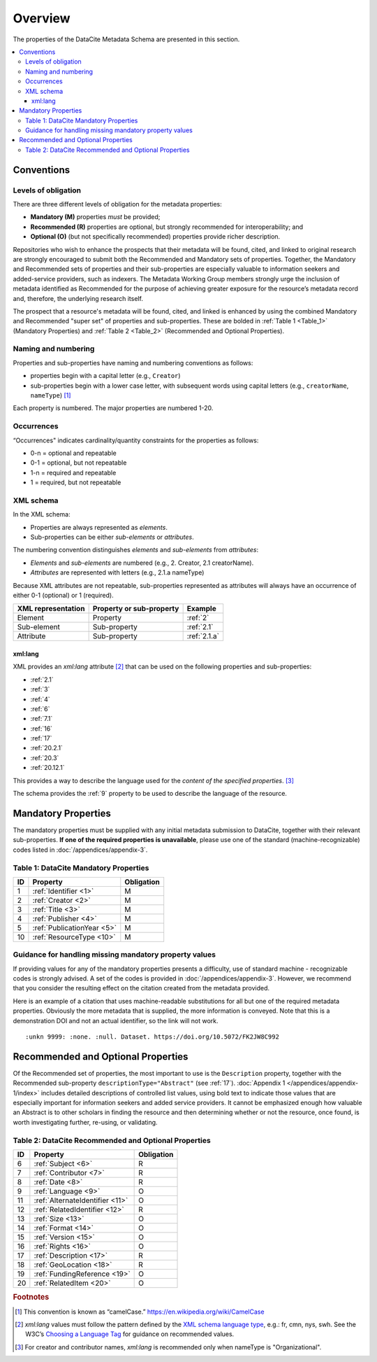 Overview
===========

The properties of the DataCite Metadata Schema are presented in this section.

.. contents:: :local:
    :backlinks: none


Conventions
-------------------

Levels of obligation
~~~~~~~~~~~~~~~~~~~~~~~~~~~~~

There are three different levels of obligation for the metadata properties:

* **Mandatory (M)** properties *must* be provided;
* **Recommended (R)** properties are optional, but strongly recommended for interoperability; and
* **Optional (O)** (but not specifically recommended) properties provide richer description.

Repositories who wish to enhance the prospects that their metadata will be found, cited, and linked
to original research are strongly encouraged to submit both the Recommended and Mandatory sets of
properties. Together, the Mandatory and Recommended sets of properties and their sub-properties are
especially valuable to information seekers and added-service providers, such as indexers. The Metadata
Working Group members strongly urge the inclusion of metadata identified as Recommended for the
purpose of achieving greater exposure for the resource’s metadata record and, therefore, the underlying
research itself.

The prospect that a resource's metadata will be found, cited, and linked is enhanced by using the
combined Mandatory and Recommended "super set" of properties and sub-properties. These are bolded in :ref:`Table 1 <Table_1>` (Mandatory Properties) and :ref:`Table 2 <Table_2>` (Recommended and Optional Properties).


Naming and numbering
~~~~~~~~~~~~~~~~~~~~~~~~~~~~~

Properties and sub-properties have naming and numbering conventions as follows:

- properties begin with a capital letter (e.g., ``Creator``)
- sub-properties begin with a lower case letter, with subsequent words using capital letters (e.g., ``creatorName``, ``nameType``) [#f1]_

Each property is numbered. The major properties are numbered 1-20.

Occurrences
~~~~~~~~~~~~~~~~~~~~~~~~~~~~~

“Occurrences" indicates cardinality/quantity constraints for the properties as follows:

* 0-n = optional and repeatable
* 0-1 = optional, but not repeatable
* 1-n = required and repeatable
* 1 = required, but not repeatable


XML schema
~~~~~~~~~~~~~~~~~~~~~~~~~~~~~

In the XML schema:

- Properties are always represented as *elements*.
- Sub-properties can be either *sub-elements* or *attributes*.

The numbering convention distinguishes *elements* and *sub-elements* from *attributes*:

- *Elements* and *sub-elements* are numbered (e.g., 2. Creator, 2.1 creatorName).
- *Attributes* are represented with letters (e.g., 2.1.a nameType)

Because XML attributes are not repeatable, sub-properties represented as attributes will always have an occurrence of either 0-1 (optional) or 1 (required).

.. list-table::
   :header-rows: 1
   :widths: auto

   * - XML representation
     - Property or sub-property
     - Example
   * - Element
     - Property
     - :ref:`2`
   * - Sub-element
     - Sub-property
     - :ref:`2.1`
   * - Attribute
     - Sub-property
     - :ref:`2.1.a`


.. _xmllang:

xml:lang
^^^^^^^^^^^^

XML provides an `xml:lang` attribute [#f2]_ that can be used on the following properties and sub-properties:

* :ref:`2.1`
* :ref:`3`
* :ref:`4`
* :ref:`6`
* :ref:`7.1`
* :ref:`16`
* :ref:`17`
* :ref:`20.2.1`
* :ref:`20.3`
* :ref:`20.12.1` 

This provides a way to describe the language used for the *content of the specified properties*. [#f3]_


The schema provides the :ref:`9` property to be used to describe the language of the resource.



Mandatory Properties
-------------------------------------------------

The mandatory properties must be supplied with any initial metadata submission to DataCite, together with their relevant sub-properties. **If one of the required
properties is unavailable**, please use one of the standard (machine-recognizable) codes listed in
:doc:`/appendices/appendix-3`.

.. _Table_1:

Table 1: DataCite Mandatory Properties
~~~~~~~~~~~~~~~~~~~~~~~~~~~~~~~~~~~~~~~~~~~~~~~~~

+----+-----------------------------------------------------------------------------------------+------------+
| ID | Property                                                                                | Obligation |
|    |                                                                                         |            |
+====+=========================================================================================+============+
| 1  | :ref:`Identifier <1>`                                                                   | M          |
+----+-----------------------------------------------------------------------------------------+------------+
| 2  | :ref:`Creator <2>`                                                                      | M          |
+----+-----------------------------------------------------------------------------------------+------------+
| 3  | :ref:`Title <3>`                                                                        | M          |
+----+-----------------------------------------------------------------------------------------+------------+
| 4  | :ref:`Publisher <4>`                                                                    | M          |
+----+-----------------------------------------------------------------------------------------+------------+
| 5  | :ref:`PublicationYear <5>`                                                              | M          |
+----+-----------------------------------------------------------------------------------------+------------+
| 10 | :ref:`ResourceType <10>`                                                                | M          |
+----+-----------------------------------------------------------------------------------------+------------+

Guidance for handling missing mandatory property values
~~~~~~~~~~~~~~~~~~~~~~~~~~~~~~~~~~~~~~~~~~~~~~~~~~~~~~~~~~

If providing values for any of the mandatory properties presents a difficulty, use of standard machine - recognizable codes is strongly advised. A set of the codes is provided in :doc:`/appendices/appendix-3`. However, we recommend that you consider the resulting effect on the citation created from the metadata provided.

Here is an example of a citation that uses machine-readable substitutions for all but one of the required metadata properties. Obviously the more metadata that is supplied, the more information is conveyed. Note that this is a demonstration DOI and not an actual identifier, so the link will not work. ::

  :unkn 9999: :none. :null. Dataset. https://doi.org/10.5072/FK2JW8C992


Recommended and Optional Properties
-------------------------------------------------

Of the Recommended set of properties, the most important to use is the ``Description`` property, together with the Recommended sub-property ``descriptionType="Abstract"`` (see :ref:`17`). :doc:`Appendix 1 </appendices/appendix-1/index>` includes detailed descriptions of controlled list values, using bold text to indicate those values that are especially important for information seekers and added service providers. It cannot be emphasized enough how valuable an Abstract is to other scholars in finding the resource and then determining whether or not the resource, once found, is worth investigating further, re-using, or validating.

.. _Table_2:

Table 2: DataCite Recommended and Optional Properties
~~~~~~~~~~~~~~~~~~~~~~~~~~~~~~~~~~~~~~~~~~~~~~~~~~~~~~~~

+----+-----------------------------------------------------------------------------------------+------------+
| ID | Property                                                                                | Obligation |
|    |                                                                                         |            |
+====+=========================================================================================+============+
| 6  | :ref:`Subject <6>`                                                                      | R          |
+----+-----------------------------------------------------------------------------------------+------------+
| 7  | :ref:`Contributor <7>`                                                                  | R          |
+----+-----------------------------------------------------------------------------------------+------------+
| 8  | :ref:`Date <8>`                                                                         | R          |
+----+-----------------------------------------------------------------------------------------+------------+
| 9  | :ref:`Language <9>`                                                                     | O          |
+----+-----------------------------------------------------------------------------------------+------------+
| 11 | :ref:`AlternateIdentifier <11>`                                                         | O          |
+----+-----------------------------------------------------------------------------------------+------------+
| 12 | :ref:`RelatedIdentifier <12>`                                                           | R          |
+----+-----------------------------------------------------------------------------------------+------------+
| 13 | :ref:`Size <13>`                                                                        | O          |
+----+-----------------------------------------------------------------------------------------+------------+
| 14 | :ref:`Format <14>`                                                                      | O          |
+----+-----------------------------------------------------------------------------------------+------------+
| 15 | :ref:`Version <15>`                                                                     | O          |
+----+-----------------------------------------------------------------------------------------+------------+
| 16 | :ref:`Rights <16>`                                                                      | O          |
+----+-----------------------------------------------------------------------------------------+------------+
| 17 | :ref:`Description <17>`                                                                 | R          |
+----+-----------------------------------------------------------------------------------------+------------+
| 18 | :ref:`GeoLocation <18>`                                                                 | R          |
+----+-----------------------------------------------------------------------------------------+------------+
| 19 | :ref:`FundingReference <19>`                                                            | O          |
+----+-----------------------------------------------------------------------------------------+------------+
| 20 | :ref:`RelatedItem <20>`                                                                 | O          |
+----+-----------------------------------------------------------------------------------------+------------+


.. rubric:: Footnotes
.. [#f1] This convention is known as “camelCase.” https://en.wikipedia.org/wiki/CamelCase
.. [#f2] `xml:lang` values must follow the pattern defined by the `XML schema language type <https://www.w3.org/TR/xmlschema-2/#language>`_, e.g.: fr, cmn, nys, swh.  See the W3C’s `Choosing a Language Tag <https://www.w3.org/International/questions/qa-choosing-language-tags>`_ for guidance on recommended values.
.. [#f3] For creator and contributor names, `xml:lang` is recommended only when nameType is "Organizational".